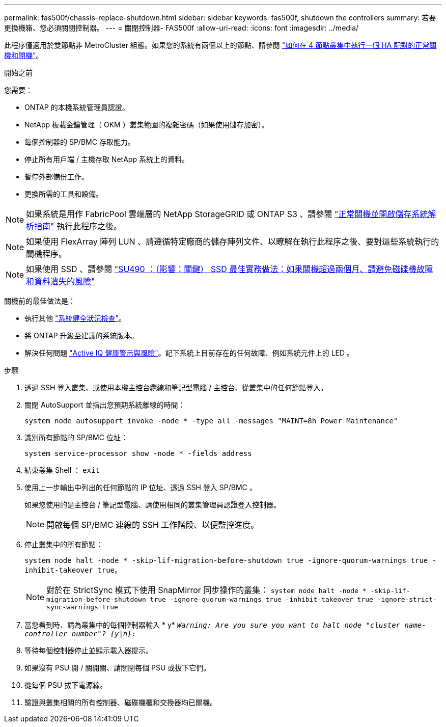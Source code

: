 ---
permalink: fas500f/chassis-replace-shutdown.html 
sidebar: sidebar 
keywords: fas500f, shutdown the controllers 
summary: 若要更換機箱、您必須關閉控制器。 
---
= 關閉控制器- FAS500f
:allow-uri-read: 
:icons: font
:imagesdir: ../media/


[role="lead"]
此程序僅適用於雙節點非 MetroCluster 組態。如果您的系統有兩個以上的節點、請參閱 https://kb.netapp.com/Advice_and_Troubleshooting/Data_Storage_Software/ONTAP_OS/How_to_perform_a_graceful_shutdown_and_power_up_of_one_HA_pair_in_a_4__node_cluster["如何在 4 節點叢集中執行一個 HA 配對的正常關機和開機"^]。

.開始之前
您需要：

* ONTAP 的本機系統管理員認證。
* NetApp 板載金鑰管理（ OKM ）叢集範圍的複雜密碼（如果使用儲存加密）。
* 每個控制器的 SP/BMC 存取能力。
* 停止所有用戶端 / 主機存取 NetApp 系統上的資料。
* 暫停外部備份工作。
* 更換所需的工具和設備。



NOTE: 如果系統是用作 FabricPool 雲端層的 NetApp StorageGRID 或 ONTAP S3 、請參閱 https://kb.netapp.com/onprem/ontap/hardware/What_is_the_procedure_for_graceful_shutdown_and_power_up_of_a_storage_system_during_scheduled_power_outage#["正常關機並開啟儲存系統解析指南"] 執行此程序之後。


NOTE: 如果使用 FlexArray 陣列 LUN 、請遵循特定廠商的儲存陣列文件、以瞭解在執行此程序之後、要對這些系統執行的關機程序。


NOTE: 如果使用 SSD 、請參閱 https://kb.netapp.com/Support_Bulletins/Customer_Bulletins/SU490["SU490 ：（影響：關鍵） SSD 最佳實務做法：如果關機超過兩個月、請避免磁碟機故障和資料遺失的風險"]

關機前的最佳做法是：

* 執行其他 https://kb.netapp.com/onprem/ontap/os/How_to_perform_a_cluster_health_check_with_a_script_in_ONTAP["系統健全狀況檢查"]。
* 將 ONTAP 升級至建議的系統版本。
* 解決任何問題 https://activeiq.netapp.com/["Active IQ 健康警示與風險"]。記下系統上目前存在的任何故障、例如系統元件上的 LED 。


.步驟
. 透過 SSH 登入叢集、或使用本機主控台纜線和筆記型電腦 / 主控台、從叢集中的任何節點登入。
. 關閉 AutoSupport 並指出您預期系統離線的時間：
+
`system node autosupport invoke -node * -type all -messages "MAINT=8h Power Maintenance"`

. 識別所有節點的 SP/BMC 位址：
+
`system service-processor show -node * -fields address`

. 結束叢集 Shell ： `exit`
. 使用上一步輸出中列出的任何節點的 IP 位址、透過 SSH 登入 SP/BMC 。
+
如果您使用的是主控台 / 筆記型電腦、請使用相同的叢集管理員認證登入控制器。

+

NOTE: 開啟每個 SP/BMC 連線的 SSH 工作階段、以便監控進度。

. 停止叢集中的所有節點：
+
`system node halt -node * -skip-lif-migration-before-shutdown true -ignore-quorum-warnings true -inhibit-takeover true`。

+

NOTE: 對於在 StrictSync 模式下使用 SnapMirror 同步操作的叢集： `system node halt -node * -skip-lif-migration-before-shutdown true -ignore-quorum-warnings true -inhibit-takeover true -ignore-strict-sync-warnings true`

. 當您看到時、請為叢集中的每個控制器輸入 * y* `_Warning: Are you sure you want to halt node "cluster name-controller number"?
{y|n}:_`
. 等待每個控制器停止並顯示載入器提示。
. 如果沒有 PSU 開 / 關開關、請關閉每個 PSU 或拔下它們。
. 從每個 PSU 拔下電源線。
. 驗證與叢集相關的所有控制器、磁碟機櫃和交換器均已關機。

